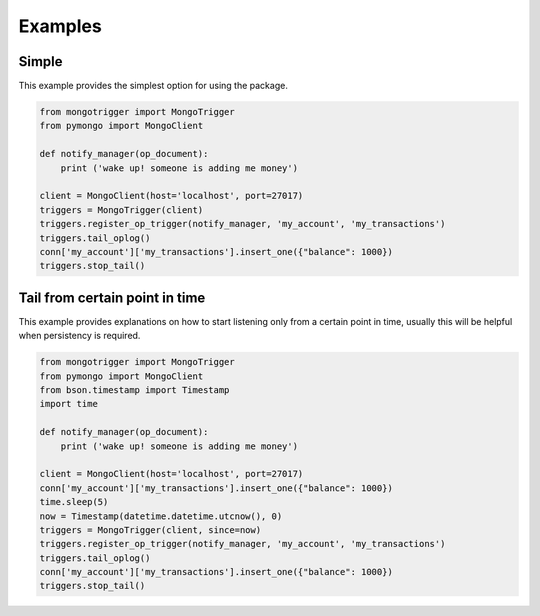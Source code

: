 Examples
========

Simple
------

This example provides the simplest option for using the package.

.. code-block:: python

    from mongotrigger import MongoTrigger
    from pymongo import MongoClient

    def notify_manager(op_document):
        print ('wake up! someone is adding me money')

    client = MongoClient(host='localhost', port=27017)
    triggers = MongoTrigger(client)
    triggers.register_op_trigger(notify_manager, 'my_account', 'my_transactions')
    triggers.tail_oplog()
    conn['my_account']['my_transactions'].insert_one({"balance": 1000})
    triggers.stop_tail()
   


Tail from certain point in time
-------------------------------

This example provides explanations on how to start listening only from a certain point in time,
usually this will be helpful when persistency is required.

.. code-block:: python

    from mongotrigger import MongoTrigger
    from pymongo import MongoClient
    from bson.timestamp import Timestamp
    import time

    def notify_manager(op_document):
        print ('wake up! someone is adding me money')
 
    client = MongoClient(host='localhost', port=27017)
    conn['my_account']['my_transactions'].insert_one({"balance": 1000})
    time.sleep(5)
    now = Timestamp(datetime.datetime.utcnow(), 0)
    triggers = MongoTrigger(client, since=now)
    triggers.register_op_trigger(notify_manager, 'my_account', 'my_transactions')
    triggers.tail_oplog()
    conn['my_account']['my_transactions'].insert_one({"balance": 1000})
    triggers.stop_tail()

